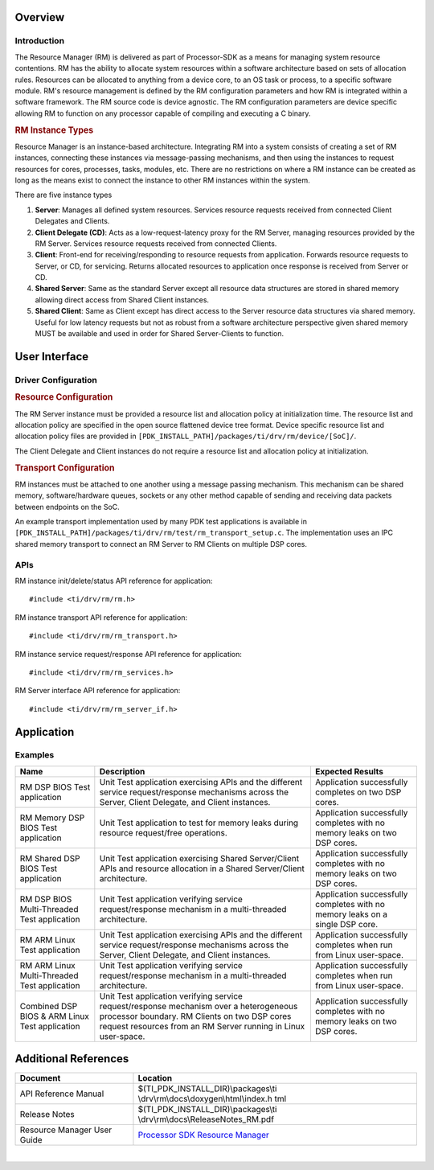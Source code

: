 .. http://processors.wiki.ti.com/index.php/Processor_SDK_RTOS_RM

Overview
--------

Introduction
^^^^^^^^^^^^

The Resource Manager (RM) is delivered as part of Processor-SDK as a
means for managing system resource contentions. RM has the ability to
allocate system resources within a software architecture based on sets
of allocation rules. Resources can be allocated to anything from a
device core, to an OS task or process, to a specific software module.
RM's resource management is defined by the RM configuration parameters
and how RM is integrated within a software framework. The RM source code
is device agnostic. The RM configuration parameters are device specific
allowing RM to function on any processor capable of compiling and
executing a C binary.

.. rubric:: RM Instance Types
   :name: rm-instance-types

Resource Manager is an instance-based architecture. Integrating RM into
a system consists of creating a set of RM instances, connecting these
instances via message-passing mechanisms, and then using the instances
to request resources for cores, processes, tasks, modules, etc. There
are no restrictions on where a RM instance can be created as long as the
means exist to connect the instance to other RM instances within the
system.

There are five instance types

#. **Server**: Manages all defined system resources. Services resource
   requests received from connected Client Delegates and Clients.
#. **Client Delegate (CD)**: Acts as a low-request-latency proxy for the
   RM Server, managing resources provided by the RM Server. Services
   resource requests received from connected Clients.
#. **Client**: Front-end for receiving/responding to resource requests
   from application. Forwards resource requests to Server, or CD, for
   servicing. Returns allocated resources to application once response
   is received from Server or CD.
#. **Shared Server**: Same as the standard Server except all resource
   data structures are stored in shared memory allowing direct access
   from Shared Client instances.
#. **Shared Client**: Same as Client except has direct access to the
   Server resource data structures via shared memory. Useful for low
   latency requests but not as robust from a software architecture
   perspective given shared memory MUST be available and used in order
   for Shared Server-Clients to function.

User Interface
--------------

Driver Configuration
^^^^^^^^^^^^^^^^^^^^^

.. rubric:: **Resource Configuration**
   :name: resource-configuration

The RM Server instance must be provided a resource list and allocation
policy at initialization time. The resource list and allocation policy
are specified in the open source flattened device tree format. Device
specific resource list and allocation policy files are provided in
``[PDK_INSTALL_PATH]/packages/ti/drv/rm/device/[SoC]/``.

The Client Delegate and Client instances do not require a resource list
and allocation policy at initialization.

.. rubric:: **Transport Configuration**
   :name: transport-configuration

RM instances must be attached to one another using a message passing
mechanism. This mechanism can be shared memory, software/hardware
queues, sockets or any other method capable of sending and receiving
data packets between endpoints on the SoC.

An example transport implementation used by many PDK test applications
is available in
``[PDK_INSTALL_PATH]/packages/ti/drv/rm/test/rm_transport_setup.c``. The
implementation uses an IPC shared memory transport to connect an RM
Server to RM Clients on multiple DSP cores.

APIs
^^^^^

RM instance init/delete/status API reference for application:

::

    #include <ti/drv/rm/rm.h>

RM instance transport API reference for application:

::

    #include <ti/drv/rm/rm_transport.h>

RM instance service request/response API reference for application:

::

    #include <ti/drv/rm/rm_services.h>

RM Server interface API reference for application:

::

    #include <ti/drv/rm/rm_server_if.h>

Application
------------

Examples
^^^^^^^^

+-----------------------+-----------------------+-----------------------+
| Name                  || Description          || Expected Results     |
+=======================+=======================+=======================+
| RM DSP BIOS Test      | | Unit Test           | | Application         |
| application           |   application         |   successfully        |
|                       |   exercising APIs and |   completes on two    |
|                       |   the different       |   DSP cores.          |
|                       |   service             |                       |
|                       |   request/response    |                       |
|                       |   mechanisms across   |                       |
|                       |   the Server, Client  |                       |
|                       |   Delegate, and       |                       |
|                       |   Client instances.   |                       |
+-----------------------+-----------------------+-----------------------+
| RM Memory DSP BIOS    | | Unit Test           | | Application         |
| Test application      |   application to test |   successfully        |
|                       |   for memory leaks    |   completes with no   |
|                       |   during resource     |   memory leaks on two |
|                       |   request/free        |   DSP cores.          |
|                       |   operations.         |                       |
+-----------------------+-----------------------+-----------------------+
| RM Shared DSP BIOS    | | Unit Test           | | Application         |
| Test application      |   application         |   successfully        |
|                       |   exercising Shared   |   completes with no   |
|                       |   Server/Client APIs  |   memory leaks on two |
|                       |   and resource        |   DSP cores.          |
|                       |   allocation in a     |                       |
|                       |   Shared              |                       |
|                       |   Server/Client       |                       |
|                       |   architecture.       |                       |
+-----------------------+-----------------------+-----------------------+
| RM DSP BIOS           | | Unit Test           | | Application         |
| Multi-Threaded Test   |   application         |   successfully        |
| application           |   verifying service   |   completes with no   |
|                       |   request/response    |   memory leaks on a   |
|                       |   mechanism in a      |   single DSP core.    |
|                       |   multi-threaded      |                       |
|                       |   architecture.       |                       |
+-----------------------+-----------------------+-----------------------+
| RM ARM Linux Test     | | Unit Test           | | Application         |
| application           |   application         |   successfully        |
|                       |   exercising APIs and |   completes when run  |
|                       |   the different       |   from Linux          |
|                       |   service             |   user-space.         |
|                       |   request/response    |                       |
|                       |   mechanisms across   |                       |
|                       |   the Server, Client  |                       |
|                       |   Delegate, and       |                       |
|                       |   Client instances.   |                       |
+-----------------------+-----------------------+-----------------------+
| RM ARM Linux          | | Unit Test           | | Application         |
| Multi-Threaded Test   |   application         |   successfully        |
| application           |   verifying service   |   completes when run  |
|                       |   request/response    |   from Linux          |
|                       |   mechanism in a      |   user-space.         |
|                       |   multi-threaded      |                       |
|                       |   architecture.       |                       |
+-----------------------+-----------------------+-----------------------+
| Combined DSP BIOS &   | | Unit Test           | | Application         |
| ARM Linux Test        |   application         |   successfully        |
| application           |   verifying service   |   completes with no   |
|                       |   request/response    |   memory leaks on two |
|                       |   mechanism over a    |   DSP cores.          |
|                       |   heterogeneous       |                       |
|                       |   processor boundary. |                       |
|                       |   RM Clients on two   |                       |
|                       |   DSP cores request   |                       |
|                       |   resources from an   |                       |
|                       |   RM Server running   |                       |
|                       |   in Linux            |                       |
|                       |   user-space.         |                       |
+-----------------------+-----------------------+-----------------------+

Additional References
---------------------

+-----------------------------------+-----------------------------------------+
| **Document**                      | **Location**                            |
+-----------------------------------+-----------------------------------------+
| API Reference Manual              | $(TI_PDK_INSTALL_DIR)\\packages\\ti     |
|                                   | \\drv\\rm\\docs\\doxygen\\html\\index.h |
|                                   | tml                                     |
+-----------------------------------+-----------------------------------------+
| Release Notes                     | $(TI_PDK_INSTALL_DIR)\\packages\\ti     |
|                                   | \\drv\\rm\\docs\\ReleaseNotes_RM.pdf    |
+-----------------------------------+-----------------------------------------+
| Resource Manager User Guide       | `Processor SDK Resource Manager`_       |
+-----------------------------------+-----------------------------------------+

.. _Processor SDK Resource Manager: http://processors.wiki.ti.com/index.php/Processor_SDK_Resource_Manager

|

